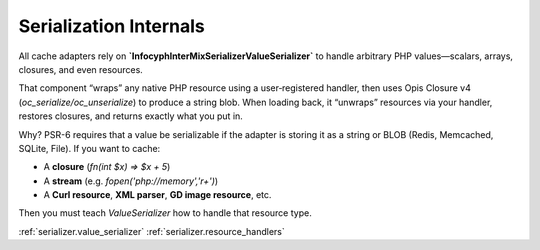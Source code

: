 .. _cache.serialization:

=====================
Serialization Internals
=====================

All cache adapters rely on **`Infocyph\InterMix\Serializer\ValueSerializer`**
to handle arbitrary PHP values—scalars, arrays, closures, and even resources.

That component “wraps” any native PHP resource using a user‐registered handler,
then uses Opis Closure v4 (`oc_serialize/oc_unserialize`) to produce a string
blob. When loading back, it “unwraps” resources via your handler, restores
closures, and returns exactly what you put in.

Why? PSR-6 requires that a value be serializable if the adapter is storing
it as a string or BLOB (Redis, Memcached, SQLite, File). If you want to cache:

* A **closure** (`fn(int $x) => $x + 5`)
* A **stream** (e.g. `fopen('php://memory','r+')`)
* A **Curl resource**, **XML parser**, **GD image resource**, etc.

Then you must teach `ValueSerializer` how to handle that resource type.

:ref:`serializer.value_serializer`
:ref:`serializer.resource_handlers`

